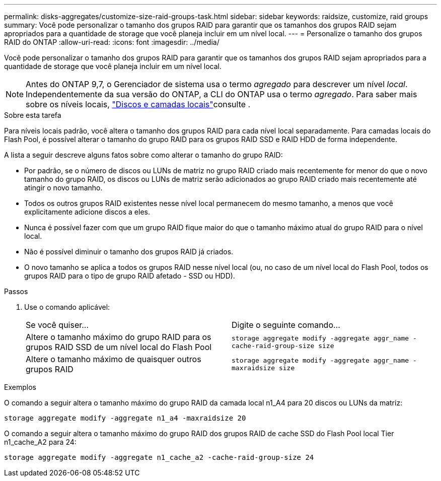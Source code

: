 ---
permalink: disks-aggregates/customize-size-raid-groups-task.html 
sidebar: sidebar 
keywords: raidsize, customize, raid groups 
summary: Você pode personalizar o tamanho dos grupos RAID para garantir que os tamanhos dos grupos RAID sejam apropriados para a quantidade de storage que você planeja incluir em um nível local. 
---
= Personalize o tamanho dos grupos RAID do ONTAP
:allow-uri-read: 
:icons: font
:imagesdir: ../media/


[role="lead"]
Você pode personalizar o tamanho dos grupos RAID para garantir que os tamanhos dos grupos RAID sejam apropriados para a quantidade de storage que você planeja incluir em um nível local.


NOTE: Antes do ONTAP 9,7, o Gerenciador de sistema usa o termo _agregado_ para descrever um nível _local_. Independentemente da sua versão do ONTAP, a CLI do ONTAP usa o termo _agregado_. Para saber mais sobre os níveis locais, link:../disks-aggregates/index.html["Discos e camadas locais"]consulte .

.Sobre esta tarefa
Para níveis locais padrão, você altera o tamanho dos grupos RAID para cada nível local separadamente. Para camadas locais do Flash Pool, é possível alterar o tamanho do grupo RAID para os grupos RAID SSD e RAID HDD de forma independente.

A lista a seguir descreve alguns fatos sobre como alterar o tamanho do grupo RAID:

* Por padrão, se o número de discos ou LUNs de matriz no grupo RAID criado mais recentemente for menor do que o novo tamanho do grupo RAID, os discos ou LUNs de matriz serão adicionados ao grupo RAID criado mais recentemente até atingir o novo tamanho.
* Todos os outros grupos RAID existentes nesse nível local permanecem do mesmo tamanho, a menos que você explicitamente adicione discos a eles.
* Nunca é possível fazer com que um grupo RAID fique maior do que o tamanho máximo atual do grupo RAID para o nível local.
* Não é possível diminuir o tamanho dos grupos RAID já criados.
* O novo tamanho se aplica a todos os grupos RAID nesse nível local (ou, no caso de um nível local do Flash Pool, todos os grupos RAID para o tipo de grupo RAID afetado - SSD ou HDD).


.Passos
. Use o comando aplicável:
+
|===


| Se você quiser... | Digite o seguinte comando... 


 a| 
Altere o tamanho máximo do grupo RAID para os grupos RAID SSD de um nível local do Flash Pool
 a| 
`storage aggregate modify -aggregate aggr_name -cache-raid-group-size size`



 a| 
Altere o tamanho máximo de quaisquer outros grupos RAID
 a| 
`storage aggregate modify -aggregate aggr_name -maxraidsize size`

|===


.Exemplos
O comando a seguir altera o tamanho máximo do grupo RAID da camada local n1_A4 para 20 discos ou LUNs da matriz:

`storage aggregate modify -aggregate n1_a4 -maxraidsize 20`

O comando a seguir altera o tamanho máximo do grupo RAID dos grupos RAID de cache SSD do Flash Pool local Tier n1_cache_A2 para 24:

`storage aggregate modify -aggregate n1_cache_a2 -cache-raid-group-size 24`
